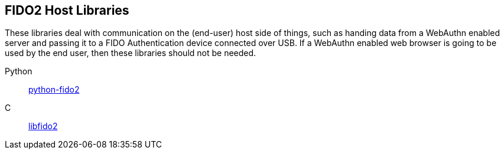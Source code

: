 == FIDO2 Host Libraries
These libraries deal with communication on the (end-user) host side of things,
such as handing data from a WebAuthn enabled server and passing it to a FIDO Authentication device
connected over USB. If a WebAuthn enabled web browser is going to be used by the end
user, then these libraries should not be needed.

Python:: link:/python-fido2/[python-fido2]
C:: link:/libfido2/[libfido2]
